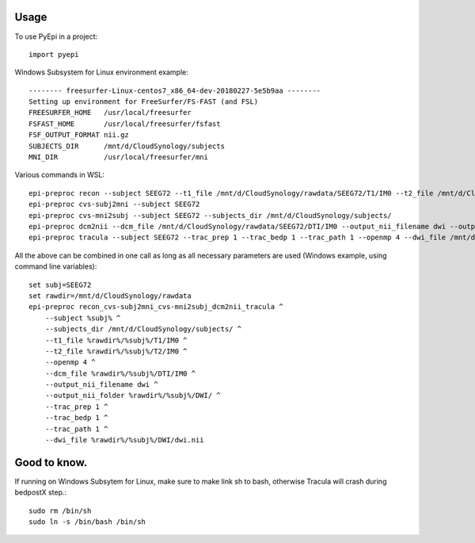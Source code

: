 =====
Usage
=====

To use PyEpi in a project::

    import pyepi


Windows Subsystem for Linux  environment example::

    -------- freesurfer-Linux-centos7_x86_64-dev-20180227-5e5b9aa --------
    Setting up environment for FreeSurfer/FS-FAST (and FSL)
    FREESURFER_HOME   /usr/local/freesurfer
    FSFAST_HOME       /usr/local/freesurfer/fsfast
    FSF_OUTPUT_FORMAT nii.gz
    SUBJECTS_DIR      /mnt/d/CloudSynology/subjects
    MNI_DIR           /usr/local/freesurfer/mni


Various commands in WSL::

    epi-preproc recon --subject SEEG72 --t1_file /mnt/d/CloudSynology/rawdata/SEEG72/T1/IM0 --t2_file /mnt/d/CloudSynology/rawdata/SEEG72/T2/IM0 --openmp 4
    epi-preproc cvs-subj2mni --subject SEEG72
    epi-preproc cvs-mni2subj --subject SEEG72 --subjects_dir /mnt/d/CloudSynology/subjects/
    epi-preproc dcm2nii --dcm_file /mnt/d/CloudSynology/rawdata/SEEG72/DTI/IM0 --output_nii_filename dwi --output_nii_folder /mnt/d/CloudSynology/rawdata/SEEG72/DWI/
    epi-preproc tracula --subject SEEG72 --trac_prep 1 --trac_bedp 1 --trac_path 1 --openmp 4 --dwi_file /mnt/d/CloudSynology/rawdata/SEEG72/DWI/dwi.nii


All the above can be combined in one call as long as all necessary parameters are used (Windows example, using command line variables)::

    set subj=SEEG72
    set rawdir=/mnt/d/CloudSynology/rawdata
    epi-preproc recon_cvs-subj2mni_cvs-mni2subj_dcm2nii_tracula ^
        --subject %subj% ^
        --subjects_dir /mnt/d/CloudSynology/subjects/ ^
        --t1_file %rawdir%/%subj%/T1/IM0 ^
        --t2_file %rawdir%/%subj%/T2/IM0 ^
        --openmp 4 ^
        --dcm_file %rawdir%/%subj%/DTI/IM0 ^
        --output_nii_filename dwi ^
        --output_nii_folder %rawdir%/%subj%/DWI/ ^
        --trac_prep 1 ^
        --trac_bedp 1 ^
        --trac_path 1 ^
        --dwi_file %rawdir%/%subj%/DWI/dwi.nii


=====
Good to know.
=====
If running on Windows Subsytem for Linux, make sure to make link sh to bash, otherwise Tracula will crash during bedpostX step.::

    sudo rm /bin/sh
    sudo ln -s /bin/bash /bin/sh
